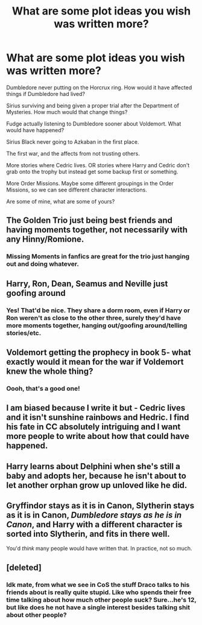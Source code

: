#+TITLE: What are some plot ideas you wish was written more?

* What are some plot ideas you wish was written more?
:PROPERTIES:
:Author: NotSoSnarky
:Score: 5
:DateUnix: 1622403793.0
:DateShort: 2021-May-31
:FlairText: Discussion
:END:
Dumbledore never putting on the Horcrux ring. How would it have affected things if Dumbledore had lived?

Sirius surviving and being given a proper trial after the Department of Mysteries. How much would that change things?

Fudge actually listening to Dumbledore sooner about Voldemort. What would have happened?

Sirius Black never going to Azkaban in the first place.

The first war, and the affects from not trusting others.

More stories where Cedric lives. OR stories where Harry and Cedric don't grab onto the trophy but instead get some backup first or something.

More Order Missions. Maybe some different groupings in the Order Missions, so we can see different character interactions.

Are some of mine, what are some of yours?


** The Golden Trio just being best friends and having moments together, not necessarily with any Hinny/Romione.
:PROPERTIES:
:Author: kat-are-a
:Score: 7
:DateUnix: 1622405734.0
:DateShort: 2021-May-31
:END:

*** Missing Moments in fanfics are great for the trio just hanging out and doing whatever.
:PROPERTIES:
:Author: NotSoSnarky
:Score: 5
:DateUnix: 1622405818.0
:DateShort: 2021-May-31
:END:


** Harry, Ron, Dean, Seamus and Neville just goofing around
:PROPERTIES:
:Author: Bleepbloopbotz2
:Score: 10
:DateUnix: 1622403857.0
:DateShort: 2021-May-31
:END:

*** Yes! That'd be nice. They share a dorm room, even if Harry or Ron weren't as close to the other three, surely they'd have more moments together, hanging out/goofing around/telling stories/etc.
:PROPERTIES:
:Author: NotSoSnarky
:Score: 6
:DateUnix: 1622404571.0
:DateShort: 2021-May-31
:END:


** Voldemort getting the prophecy in book 5- what exactly would it mean for the war if Voldemort knew the whole thing?
:PROPERTIES:
:Author: Constantbadmood
:Score: 9
:DateUnix: 1622405746.0
:DateShort: 2021-May-31
:END:

*** Oooh, that's a good one!
:PROPERTIES:
:Author: NotSoSnarky
:Score: 3
:DateUnix: 1622405794.0
:DateShort: 2021-May-31
:END:


** I am biased because I write it but - Cedric lives and it isn't sunshine rainbows and Hedric. I find his fate in CC absolutely intriguing and I want more people to write about how that could have happened.
:PROPERTIES:
:Author: subtropicalyland
:Score: 3
:DateUnix: 1622432792.0
:DateShort: 2021-May-31
:END:


** Harry learns about Delphini when she's still a baby and adopts her, because he isn't about to let another orphan grow up unloved like he did.
:PROPERTIES:
:Author: callmesalticidae
:Score: 7
:DateUnix: 1622405698.0
:DateShort: 2021-May-31
:END:


** Gryffindor stays as it is in Canon, Slytherin stays as it is in Canon, /Dumbledore stays as he is in Canon/, and Harry with a different character is sorted into Slytherin, and fits in there well.

You'd /think/ many people would have written that. In practice, not so much.
:PROPERTIES:
:Author: Sescquatch
:Score: 2
:DateUnix: 1622418396.0
:DateShort: 2021-May-31
:END:


** [deleted]
:PROPERTIES:
:Score: 0
:DateUnix: 1622420715.0
:DateShort: 2021-May-31
:END:

*** Idk mate, from what we see in CoS the stuff Draco talks to his friends about is really quite stupid. Like who spends their free time talking about how much other people suck? Sure...he's 12, but like does he not have a single interest besides talking shit about other people?
:PROPERTIES:
:Author: iDarkLightning
:Score: 5
:DateUnix: 1622436859.0
:DateShort: 2021-May-31
:END:
